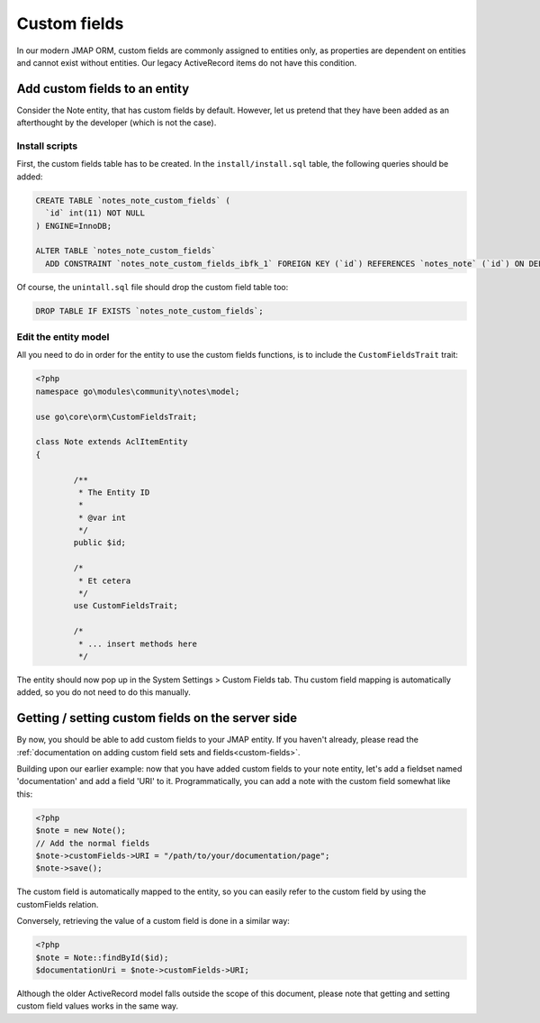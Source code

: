 Custom fields
=============

In our modern JMAP ORM, custom fields are commonly assigned to entities only, as properties are dependent on entities
and cannot exist without entities. Our legacy ActiveRecord items do not have this condition.

Add custom fields to an entity
------------------------------

Consider the Note entity, that has custom fields by default. However, let us pretend that they have been added as an
afterthought by the developer (which is not the case).


Install scripts
```````````````
First, the custom fields table has to be created. In the ``install/install.sql`` table, the following queries should be
added:

.. code:: sql

	CREATE TABLE `notes_note_custom_fields` (
	  `id` int(11) NOT NULL
	) ENGINE=InnoDB;

	ALTER TABLE `notes_note_custom_fields`
	  ADD CONSTRAINT `notes_note_custom_fields_ibfk_1` FOREIGN KEY (`id`) REFERENCES `notes_note` (`id`) ON DELETE CASCADE;

Of course, the ``unintall.sql`` file should drop the custom field table too:

.. code:: SQL

	DROP TABLE IF EXISTS `notes_note_custom_fields`;

Edit the entity model
`````````````````````

All you need to do in order for the entity to use the custom fields functions, is to include the ``CustomFieldsTrait``
trait:

.. code:: PHP

	<?php
	namespace go\modules\community\notes\model;

	use go\core\orm\CustomFieldsTrait;

	class Note extends AclItemEntity
	{

		/**
		 * The Entity ID
		 *
		 * @var int
		 */
		public $id;

		/*
		 * Et cetera
		 */
		use CustomFieldsTrait;

		/*
		 * ... insert methods here
		 */

The entity should now pop up in the System Settings > Custom Fields tab. Thu custom field mapping is automatically added,
so you do not need to do this manually.

Getting / setting custom fields on the server side
--------------------------------------------------

By now, you should be able to add custom fields to your JMAP entity. If you haven't already, please read the
:ref:`documentation on adding custom field sets and fields<custom-fields>`.

Building upon our earlier example: now that you have added custom fields to your note entity, let's add a fieldset named
'documentation' and add a field 'URI' to it. Programmatically, you can add a note with the custom field somewhat like
this:

.. code:: PHP

	<?php
	$note = new Note();
	// Add the normal fields
	$note->customFields->URI = "/path/to/your/documentation/page";
	$note->save();

The custom field is automatically mapped to the entity, so you can easily refer to the custom field by using the
customFields relation.

Conversely, retrieving the value of a custom field is done in a similar way:

.. code:: PHP

	<?php
	$note = Note::findById($id);
	$documentationUri = $note->customFields->URI;

Although the older ActiveRecord model falls outside the scope of this document, please note that getting and setting
custom field values works in the same way.